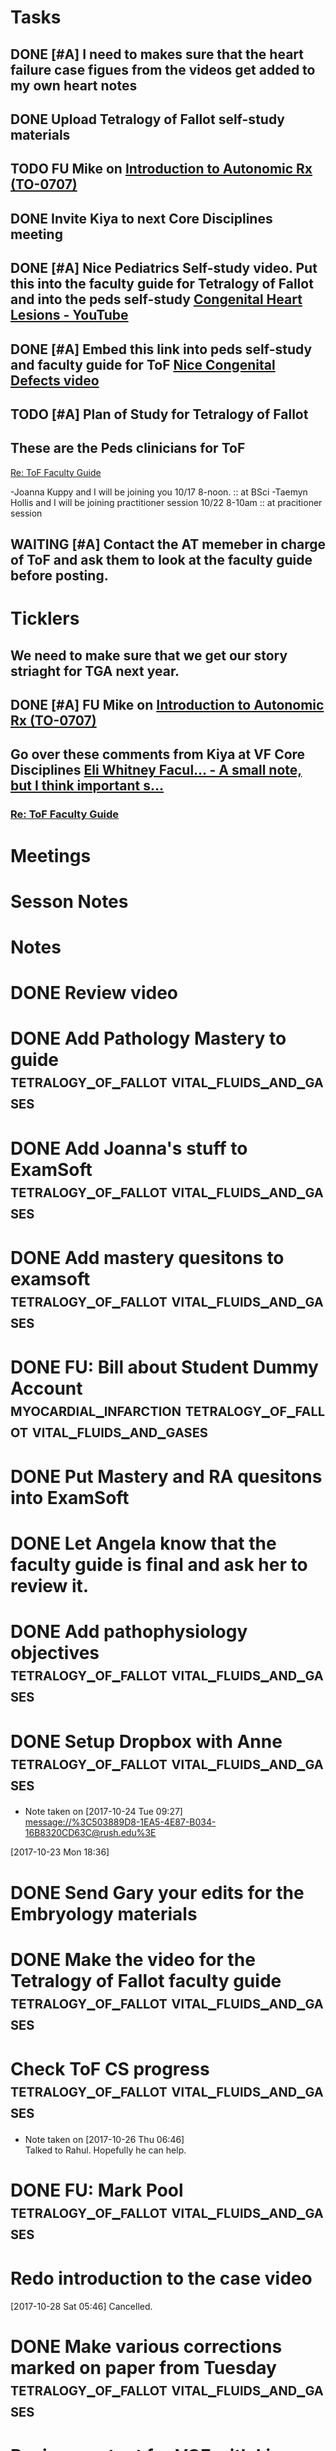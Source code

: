 * *Tasks*
** DONE [#A] I need to makes sure that the heart failure case figues from the videos get added to my own heart notes
:PROPERTIES:
:SYNCID:   5D7DF3D7-86FC-4083-A7A7-2B59E1D5377A
:ID:       A09D609C-B572-4784-A6BC-B8F55511530D
:END:
:LOGBOOK:
- State "DONE"       from "TODO"       [2019-07-23 Tue 13:11]
- State "DONE"       from "TODO"       [2019-07-23 Tue 13:05]
:END:
** DONE Upload Tetralogy of Fallot self-study materials
:PROPERTIES:
:SYNCID:   F2247C4C-3F45-4DBA-8197-B9B3A79E77EB
:ID:       B58E8782-F816-4074-A020-521448596D31
:END:
:LOGBOOK:
- State "DONE"       from "TODO"       [2019-07-24 Wed 08:03]
:END:
** TODO FU Mike on [[message://%3cFD7A0786-0964-479B-9349-01268D53D085@rush.edu%3E][Introduction to Autonomic Rx (TO-0707)]]

** DONE Invite Kiya to next Core Disciplines meeting
:LOGBOOK:
- State "DONE"       from "TODO"       [2019-08-12 Mon 07:52]
:END:
** DONE [#A] Nice Pediatrics Self-study video.  Put this into the faculty guide for Tetralogy of Fallot and into the peds self-study [[https://www.youtube.com/watch?v=8yE0gR8z1Yo][Congenital Heart Lesions - YouTube]]
:LOGBOOK:
- State "DONE"       from "TODO"       [2019-08-12 Mon 13:27]
- State "WAITING"    from "TODO"       [2019-08-10 Sat 11:08] \\
  Waiting on permission to do this from Kiya.
:END:
** DONE [#A] Embed this link into peds self-study and faculty guide for ToF [[message://%3c8F2DAF1D-8EF4-4289-8E8F-B98E763F4F7E@rush.edu%3E][Nice Congenital Defects video]]
:LOGBOOK:
- State "DONE"       from "TODO"       [2019-08-12 Mon 13:27]
:END:

** TODO [#A] Plan of Study for Tetralogy of Fallot
:PROPERTIES:
:SYNCID:   354FDC8C-297C-422C-A79A-D70E1C97043E
:ID:       F120E038-19E3-450A-939D-C3FAB64C6017
:END:
** These are the Peds clinicians for ToF
SCHEDULED: <2019-10-01 Tue>
[[message://%3c1566226606433.67728@rush.edu%3E][Re: ToF Faculty Guide]]

-Joanna Kuppy and I will be joining you 10/17 8-noon. :: at BSci
-Taemyn Hollis and I will be joining practitioner session 10/22 8-10am :: at pracitioner session

** WAITING [#A] Contact the AT memeber in charge of ToF and ask them to look at the faculty guide before posting.
:LOGBOOK:
- State "WAITING"    from "TODO"       [2019-08-22 Thu 10:48] \\
  <2019-08-22 Thu> Contacted Paola Susan and asked her to look it over.
- Note taken on [2019-08-22 Thu 09:06] \\
  Tell them we will encourage faculty and students to move more quickly through this.
:END:
* *Ticklers*
** We need to make sure that we get our story striaght for TGA next year.
SCHEDULED: <2019-10-01 Tue>
** DONE [#A] FU Mike on [[message://%3cFD7A0786-0964-479B-9349-01268D53D085@rush.edu%3E][Introduction to Autonomic Rx (TO-0707)]]
:PROPERTIES:
:SYNCID:   8DE76C4D-3F50-410C-AF4A-6F49776A02F9
:ID:       B3F7929A-5FCE-4621-8FF3-570FDF0BE86F
:END:
:LOGBOOK:
- State "WAITING"    from              [2019-08-02 Fri 09:32] \\
  Mike said he would work on this.  He was having a hard time matching this objective with his content.  He needs to figure out where he was teaching it.
:END:

** Go over these comments from Kiya at VF Core Disciplines [[message://%3cpsYYGiaXyU7CBYzQ8HGZEA.0@notifications.google.com%3E][Eli Whitney Facul... - A small note, but I think important s...]]
SCHEDULED: <2019-08-23 Fri>
*** [[message://%3c1566226606433.67728@rush.edu%3E][Re: ToF Faculty Guide]]


* *Meetings*
* *Sesson Notes*
* *Notes*
* DONE Review video
* DONE Add Pathology Mastery to guide :tetralogy_of_fallot:vital_fluids_and_gases:
  :PROPERTIES:
  :SYNCID:       90AB79B1-876C-45A9-A228-0D16D743916C
  :ID:       25ACD2E6-E039-4609-B765-B0048A800EE9
  :END:      
* DONE Add Joanna's stuff to ExamSoft :tetralogy_of_fallot:vital_fluids_and_gases:
  :PROPERTIES:
  :ID:       CF91B260-6FF9-4FA6-82BA-8F9025A78326
  :END:
* DONE Add mastery quesitons to examsoft :tetralogy_of_fallot:vital_fluids_and_gases:
  :PROPERTIES:
  :ID:       AE66F2E6-D8FE-4DFB-B9CF-E337319F6710
  :END::tetralogy_of_fallot:vital_fluids_and_gases:
* DONE Add Pathology RA to guide :tetralogy_of_fallot:vital_fluids_and_gases:
  :PROPERTIES:
  :ID:       6DD28197-A575-49A4-8730-9228CA273BDC
  :END::tetralogy_of_fallot:vital_fluids_and_gases:
* DONE Add Pathophys materials	 :tetralogy_of_fallot:vital_fluids_and_gases:
  :PROPERTIES:
  :ID:   F8B18562-C33E-495E-A19F-FB6C7B9362F9
  :END:

* DONE FU: Bill about Student Dummy Account :myocardial_infarction:tetralogy_of_fallot:vital_fluids_and_gases:
* DONE Put Mastery and RA quesitons into ExamSoft

* DONE Let Angela know that the faculty guide is final and ask her to review it.

* DONE Add pathophysiology objectives :tetralogy_of_fallot:vital_fluids_and_gases:
* DONE Setup Dropbox with Anne 	 :tetralogy_of_fallot:vital_fluids_and_gases:
  - Note taken on [2017-10-24 Tue 09:27] \\
    message://%3C503889D8-1EA5-4E87-B034-16B8320CD63C@rush.edu%3E
[2017-10-23 Mon 18:36]

* DONE Send Gary your edits for the Embryology materials

* DONE Make the video for the Tetralogy of Fallot faculty guide :tetralogy_of_fallot:vital_fluids_and_gases:

* Check ToF CS progress		 :tetralogy_of_fallot:vital_fluids_and_gases:
  - Note taken on [2017-10-26 Thu 06:46] \\
    Talked to Rahul.  Hopefully he can help.
* DONE FU: Mark Pool 		 :tetralogy_of_fallot:vital_fluids_and_gases:
* Redo introduction to the case video
[2017-10-28 Sat 05:46]
Cancelled.
* DONE Make various corrections marked on paper from Tuesday :tetralogy_of_fallot:vital_fluids_and_gases:
* Review content for VGF with Lisa <2017-10-30 Mon 9:00> :tetralogy_of_fallot:vital_fluids_and_gases:
** Course notes guide
** Getting folders for the rest of the cases
** Scheduled: Oct 30, 2017 at 9:00 AM to 10:00 AM, Location: OMSP 524
* DONE CS Student Self-study	 :tetralogy_of_fallot:vital_fluids_and_gases:
** message://%3C6872039068884a42bcc3c182a76baec0@RUPW-EXCHMAIL01.rush.edu%3E
* DONE Post CBCL faculty guide	 :tetralogy_of_fallot:vital_fluids_and_gases:
** message://%3C6872039068884a42bcc3c182a76baec0@RUPW-EXCHMAIL01.rush.edu%3E
* DONE CBCL student guide	 :tetralogy_of_fallot:vital_fluids_and_gases:
** message://%3C6872039068884a42bcc3c182a76baec0@RUPW-EXCHMAIL01.rush.edu%3E
* DONE CBCL Student Self-Study	 :tetralogy_of_fallot:vital_fluids_and_gases:
** message://%3C6872039068884a42bcc3c182a76baec0@RUPW-EXCHMAIL01.rush.edu%3E
* DONE CS faculty guide		 :tetralogy_of_fallot:vital_fluids_and_gases:
** message://%3C6872039068884a42bcc3c182a76baec0@RUPW-EXCHMAIL01.rush.edu%3E
* DONE CS student guide          :tetralogy_of_fallot:vital_fluids_and_gases:
** message://%3C6872039068884a42bcc3c182a76baec0@RUPW-EXCHMAIL01.rush.edu%3E
* DONE Nina's objectives to Lina
** message://%3Ca48a82b66c72407d813edbbe0793c633@RUDW-EXCHMAIL02.rush.edu%3E
* DONE Times for disciplines to Lisa :tetralogy_of_fallot:vital_fluids_and_gases:
** message://%3C4af85ec12b144196b9be9f3d62337d63@RUPW-EXCHMAIL02.rush.edu%3E

* DONE Video Introduction to the Self-Study
** You are responsible for ALL of the material in this guide for the CBCL on 11/9
** Anatomy labs
** Anatomy is stright forward
** Physiology
*** complicated, 
**** usually taught in parts which is not ideal
**** otehr advanced disciplines
*** long - sorry.  Used to be five lectures.  You don't need to know everything.
*** smaller epub file
** Embryology
*** videos
*** answer the questions - these are different fro the mastery quesitons
** Pathophys
*** read the material, then watch the video
*** don't forget the supplementary material at the end.
** Pathology
*** video with optional slides
** Anatomy
* DONE Ask Lisa ot fix links in self-study :tetralogy_of_fallot:vital_fluids_and_gases:
[2017-11-01 Wed 06:31]

* Link to anatomy into CS self-study :vital_fluids_and_gases:clinical_skills:
** https://docs.google.com/document/d/1SXeWRAHNMf6eZ2Q6hkGx31QnmDx8d2pFx1WngtAhpXk/edit?ts=59f90a6d
* DONE Insert mastery questions into CS self-study :tetralogy_of_fallot:vital_fluids_and_gases:clinical_skills:
** message://%3Cpj9JJrDq6eFtZ1TXcoGUFQ@notifications.google.com%3E
* DONE Import mastery CS quesitons into ExamSoft :tetralogy_of_fallot:vital_fluids_and_gases:clinical_skills:

* DONE Uploda slides for Leader and embed into CS self-study document :tetralogy_of_fallot:vital_fluids_and_gases:clinical_skills:
** message://%3C9b62738a6ce9490e8fe17e17ce54f1a2@RUDW-EXCHMAIL02.rush.edu%3E
* DONE Lisa remove Objectives and Diciplines :clinical_skills:tetralogy_of_fallot:vital_fluids_and_gases:
* DONE Questions and Answers :clinical_skills:tetralogy_of_fallot:vital_fluids_and_gases:
* DONE Talk to Rahul about emailing the clinicain educators about the schedule

* DONE Post Jim's video
- Note taken on [2017-11-09 Thu 16:13] \\
  https://youtu.be/pCfNUuAOX0I
* DONE Get last years embryology stuff to the students. message://%3CA72EC7FB-09A3-4CE8-A9DB-9C94CA8EF347@rush.edu%3E

* Clinician educator feedback from session [2017-11-13 Mon] :tetralogy_of_fallot:vital_fluids_and_gases:

** Embed Heart-pedia

** Explain tet spells in the guide
* DONE [#A] [[message://%3c1539371049550.14491@rush.edu%3E][Put Scott's quesitons in the spreadsheet]]
  [2018-10-13 Sat]
* DONE [#A] Team Buidiubng to ToF
  [2018-10-13 Sat]

* DONE [#A] ToF session quiz <2018-10-18>
  [2018-10-16 Tue]
* DONE [#A] [[https://docs.google.com/spreadsheets/d/1ToCP826HikWL6JP0ohsuAbnEuL5qzRnVLZ-ujQNwdjo/edit#gid=406438897][Review Eli Whitnet quesitons]]
  [2018-10-18 Thu]
* DONE [#A] [[message://%3cED1E0CC4-2A6F-4639-85EC-D4A7C919F80B@rush.edu%3E][Fix the answers at the end of CV3]]
   [2018-10-23 Tue]
* [[message://%3cc666fc4420dc4aab9e5f143eb72c52e1@RUPW-EXCHMAIL02.rush.edu%3E][Small correction to the ToF case]] <2019-09-25 Wed>
   [2018-10-25 Thu]
* DONE [#A] Ask Mark about group that didn't get to debrief their quiz <2018-10-29 Mon>
   [2018-10-25 Thu]
* DONE [#A] Correct self-study questoin Sv increases when preload increases not decreases <2019-03-28 Thu>
:PROPERTIES:
:SYNCID:   2C95E147-6409-44E6-86BE-092D5B787180
:ID:       061AD4AD-571D-44B2-918F-BF4EC0DEE547
:END:
:LOGBOOK:
- State "DONE"       from "TODO"       [2019-07-23 Tue 10:12]
- Note taken on [2019-07-23 Tue 10:11] \\
  Evidently I corrected this because it seems to read correclty now.
:END:
* DONE Add Adams velocity hose comment - velocity increases at a constant flow when you kink the hose <2019-03-28 Thu>
:PROPERTIES:
:SYNCID:   A8AA234F-ED44-4CCD-96E1-3423ED9CA816
:ID:       8BC80E5E-C4AD-46DD-904E-9D622F9FCCD5
:END:
